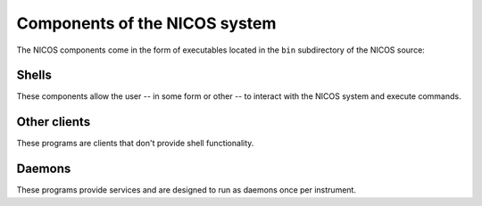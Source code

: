 .. _components:

Components of the NICOS system
==============================


.. digraph:: Components

    rankdir = LR;

    subgraph cluster_server {
        node [style=filled,color=white];
        style = "rounded,filled";
        color = lightsalmon;


        "nicos-watchdog" {rank = same; "nicos-elog"; "nicos-poller";
                          "nicos-collector"; "nicos-watchdog"}
        "nicos-cache" {rank = same; "nicos-daemon";}

        "nicos-cache"   -> "nicos-daemon"
        "nicos-cache"   -> "nicos-poller"
        "nicos-cache"   -> "nicos-watchdog"
        "nicos-cache"   -> "nicos-elog"
        "nicos-cache"   -> "nicos-collector"
        "nicos-watchdog"-> "nicos-cache"
        "nicos-daemon"  -> "nicos-cache"
        "nicos-poller"  -> "nicos-cache"
        "nicos-collector" -> "nicos-cache"

        edge[style=invis];
        "nicos-watchdog" -> "nicos-poller" -> "nicos-elog"

        label = "Servers";
    }

    subgraph cluster_clients {
        node [style=filled,color=white];
        style = "rounded,filled";
        color = lightblue;

        "nicos-gui"{rank = same; "nicos-history";}
        "nicos-history"
        "nicos-monitor"
        "nicos-client"

        edge[style=invis];
        "nicos-gui" -> "nicos-history" -> "nicos-monitor" -> "nicos-client"

        label = "Clients";
    }

    subgraph cluster_hardware {
        label = "Hardware";
        node [style=filled,color=white];
        style = "rounded,filled";
        color = yellow;
        rank = min;

        {"device servers"; hardware;}

        "device servers" -> "hardware"
        "hardware"      -> "device servers"

        edge[style=dashed]
        "nicos-daemon" -> hardware;
        hardware       -> "nicos-poller";
        hardware       -> "nicos-daemon";
    }

    "nicos-cache"   -> "nicos-gui"
    "nicos-cache"   -> "nicos-client"
    "nicos-cache"   -> "nicos-monitor"
    "nicos-cache"   -> "nicos-history"
    "nicos-daemon"  -> "nicos-gui"
    "nicos-daemon"  -> "nicos-client"
    "nicos-daemon"  -> "device servers"
    "nicos-gui"     -> "nicos-daemon"
    "nicos-client"  -> "nicos-daemon"
    "device servers" -> "nicos-daemon"
    "device servers" -> "nicos-poller"


The NICOS components come in the form of executables located in the ``bin``
subdirectory of the NICOS source:


.. index:: nicos-aio, nicos-gui, nicos-client

Shells
------

These components allow the user -- in some form or other -- to interact with the
NICOS system and execute commands.

.. describe:: nicos-gui

   This is the GUI client part of the server-client execution shell and the main
   user-facing process.  It connects to a ``nicos-daemon`` instance (see below)
   that controls the instrument.  The GUI uses `Qt <https://qt.io>`_ for the
   basic functionality, and `GR <https://gr-framework.org/>`_ for the data
   plotting and analysis windows.

   The GUI's layout can be configured individually for each instrument.  There
   are some standard components for the GUI, but it is possible to add custom
   elements (widgets, panels and commandlets).

.. describe:: nicos-client

   This is a pure text-based interface to control the instrument via execution
   daemon.  Since the graphical user interface also contains a command line
   element, it is mainly useful for low-bandwidth connections.

.. describe:: nicos-aio

   This is the most basic NICOS shell.  ``nicos-aio`` (short for "all-in-one")
   takes the job of script execution and user interface, and presents to the
   user a slightly enhanced builtin Python shell, where commands can be
   executed.

   ``nicos-aio`` is not expected to be used in normal experiments.


.. index:: nicos-monitor, nicos-history

Other clients
-------------

These programs are clients that don't provide shell functionality.

.. describe:: nicos-monitor

   The status monitor is a display-only interface that can replace looking at
   electronics racks to quickly determine the state of the instrument.  It can
   display any information available to NICOS -- such as values of hardware
   devices or experiment information -- in the form of text, plots, or a
   graphical representation of the instrument, or parts thereof.

   The monitor can be run as a graphical application, or as a background task
   that generates an HTML page for remote viewing.

   See :ref:`monitor`.

.. describe:: nicos-history

   This GUI program plots values (e.g. temperatures) from the cache over time.
   It is the standalone version of a panel normally available in ``nicos-gui``.

   See :ref:`history`.


.. index:: nicos-cache, nicos-daemon, nicos-poller, nicos-elog, nicos-watchdog

Daemons
-------

These programs provide services and are designed to run as daemons once per
instrument.

.. describe:: nicos-cache

   The NICOS data cache was designed to keep a record of the system state, and
   reduce access to the hardware.  Since retrieval of some hardware state is
   slow, updating those only occasionally, and caching them, is required.  The
   cache takes this job and records a time-to-live for each stored value.  When
   information about devices is needed by NICOS, it can be taken from the cache.

   The cache also serves as an archival system for the instrument status.  Since
   every bit of information about devices is present and archived with a
   timestamp, users will be able to query information about the parts of the
   instrument during the time of their experiment.  In very simple situations,
   the NICOS daemon can also run without the cache component, but services like
   the watchdog or status monitor will not work without it.

   See :ref:`cache`.

.. describe:: nicos-daemon

   The execution daemon (in short daemon) is designed to execute the user scripts
   to control the instrument from the point of the user/scientist.

   It runs in the background and interacts with the user interfaces, graphical
   or command line.  It does not depend on having a user interface connected,
   however, so that measurements continue when an interface running on a
   user-facing machine dies.  After reconnecting to the daemon, users can catch
   up on all new messages and measurement results since the client was
   disconnected.

   See :ref:`daemon`.

.. describe:: nicos-poller

   The poller periodically queries volatile information such as current sensor
   readings from all devices in the instrument setup and additional setups like
   sample environments, and pushes updates to the NICOS cache.

   See :ref:`poller`.

.. describe:: nicos-elog

   This daemon provides the "electronic logbook", which tries to support
   scientists in documenting and recollecting the course of an experiment.  It
   collects information about special events such as "new sample" or "scan
   finished", and writes them to disk in HTML form, which can serve as an
   electronic logbook of the experiment that is easier to read than a mere
   plain-text logfile.  This logbook is typically taken home together with the
   data files.

   See :ref:`elog`.

.. describe:: nicos-watchdog

   The watchdog is a flexible alarm system that checks updates to values in the
   cache for user-defined conditions and sends out notifications when they are
   hit.  Use cases include notification about required user intervention
   (e.g. filling of cryogen), early diagnosis of pending failures, or deviation
   from required limits of some devices.

   Notifications can be configured to pop up in the user interface, send an
   email, a text message etc.  NICOS code can also be run to stop counting
   or begin a "rescue" sequence.

   See :ref:`watchdog`.

.. describe:: nicos-collector

   This daemon provides the possibility to forward cache events from one cache
   instance to another one.

   See :ref:`collector`.

